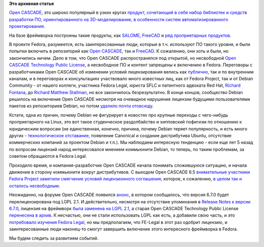 .. title: Open CASCADE и Fedora
.. slug: open-cascade-и-fedora
.. date: 2013-12-26 13:11:29
.. tags:
.. category:
.. link:
.. description:
.. type: text
.. author: Peter Lemenkov

**Это архивная статья**


`Open CASCADE <http://www.opencascade.org/>`__, это широко популярный в
узких кругах `продукт, сочетающий в себе набор библиотек и средств
разработки ПО, ориентированного на 3D-моделирование, в особенности
систем автоматизированного
проектирования <http://ru.wikipedia.org/wiki/Open_CASCADE_Technology>`__.

На базе фреймворка построены такие продукты, как
`SALOME <http://www.salome-platform.org/>`__,
`FreeCAD <http://www.freecadweb.org/>`__ и `ряд проприетарных
продуктов <http://www.opencascade.org/showroom/screenshots/>`__.

В проекте Fedora, разумеется, есть заинтересованные люди, которые в т.ч.
используют ПО такого уровня, и были попытки включить в репозиторий как
`Open CASCADE <https://bugzilla.redhat.com/458974>`__, так и
`FreeCAD <https://bugzilla.redhat.com/459125>`__. К сожалению, они хоть
и были, но закончились ничем. Дело в том, что Open CASCADE
распространялся под открытой, но несвободной `Open CASCADE Technology
Public
License <https://fedoraproject.org/wiki/Licensing/Open_CASCADE_Technology_Public_License>`__,
а несвободное ПО и контент запрещены к включению в Fedora. Переговоры с
разработчиками Open CASCADE об изменении условий лицензирования велись
как
`публично <http://www.opencascade.org/org/forum/thread_15859/?forum=3>`__,
так и по внутренним каналам, и в переговорах и консультациях участвовало
много известных лиц, как от Fedora Project, так и от Debian Community -
от нашего коллеги, участника Fedora Legal, юриста SFLC и патентного
адвоката Red Hat, `Richard
Fontana <http://en.wikipedia.org/wiki/Richard_Fontana>`__, до `Richard
Matthew Stallman <http://stallman.org/>`__, но все закончилось
безрезультатно. В конце концов, сообщество Debian решилось на включение
Open CASCADE несмотря на очевидное нарушение лицензии будущими
пользователями пакетов из репозиториев Debian, но потом `удалило почти
отовсюду <http://packages.debian.org/search?keywords=cascade&searchon=names&suite=all&section=all>`__.

Кстати, одна из причин, почему Debian не фигурирует в новостях про
крупные переходы с чего-нибудь проприетарного на Linux, это вот такое
студенческое раздолбайство и хипповский пофигизм по отношению к
юридическим вопросам (не единственная, конечно, причина, почему Debian
теряет популярность, и есть много других - `технологическое
отставание </content/Новости-systemd-за-прошедший-месяц-полтора>`__,
появление Canonical и создание дистрибутива Ubuntu, отсутствие
коммерческих компаний за проектом Debian и т.п.). Мы наблюдаем
интересную тенденцию - если еще лет 5 назад по вопросам лицензий народ
интересовался мнением коммьюнити Debian, то теперь, по таким проблемам,
за советом обращаются в Fedora Legal.

Проходило время, и компания-разработчик Open CASCADE начала понимать
сложившуюся ситуацию, и начала движение в сторону коммьюнити вокруг
дистрибутивов. С выходом Open CASCADE 6.5 `внимательные участники Fedora
Project заметили смягчение условий лицензионного
соглашения <http://thread.gmane.org/gmane.linux.redhat.fedora.legal/1325/focus=1327>`__,
которое, к сожалению, `в целом так и осталось
несвободным <http://thread.gmane.org/gmane.linux.redhat.fedora.legal/1325/focus=1328>`__.

Неожиданно, на форуме Open CASCADE появился
`анонс <http://dev.opencascade.org/index.php?q=node/908>`__, в котором
сообщалось, что версия 6.7.0 будет перелицензирована под LGPL 2.1. И
действительно, несмотря на отсутствие упоминания в `Release Notes к
версии
6.7.0 <=%22http://www.opencascade.org/about/news/issue199/%22>`__,
лицензия на фреймворк `была заменена на LGPL
2.1 <http://www.opencascade.org/getocc/license/>`__, а старая Open
CASCADE Technology Public License `перенесена в
архив <http://www.opencascade.org/getocc/license/license_old/>`__. К
несчастью, они не стали использовать LGPL как есть, а добавили свою
часть, и это `потребовало изучения Fedora
Legal <http://thread.gmane.org/gmane.linux.redhat.fedora.legal/2090>`__,
но мы предполагаем, что FE-Legal в этот раз одобрит лицензию, и
заинтересованные люди наконец-то смогут завершить включение этого
интересного фреймворка в Fedora.

Мы будем следить за развитием событий.

